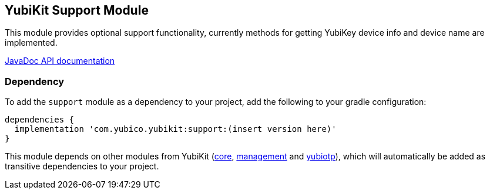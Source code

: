 == YubiKit Support Module
This module provides optional support functionality, currently methods for getting YubiKey device info and device name are implemented.

https://developers.yubico.com/yubikit-android/JavaDoc/support/latest/[JavaDoc API documentation]

=== Dependency
To add the `support` module as a dependency to your project, add the following to
your gradle configuration:

[source,groovy]
----
dependencies {
  implementation 'com.yubico.yubikit:support:(insert version here)'
}
----

This module depends on other modules from YubiKit (link:../core/[core], link:../management/[management] and link:../yubiotp/[yubiotp]), which will automatically be added as transitive dependencies to your project.

